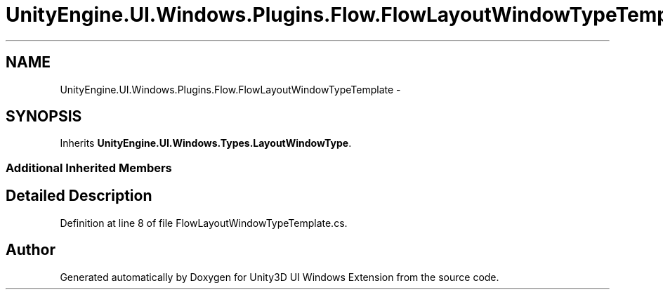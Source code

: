 .TH "UnityEngine.UI.Windows.Plugins.Flow.FlowLayoutWindowTypeTemplate" 3 "Fri Apr 3 2015" "Version version 0.8a" "Unity3D UI Windows Extension" \" -*- nroff -*-
.ad l
.nh
.SH NAME
UnityEngine.UI.Windows.Plugins.Flow.FlowLayoutWindowTypeTemplate \- 
.SH SYNOPSIS
.br
.PP
.PP
Inherits \fBUnityEngine\&.UI\&.Windows\&.Types\&.LayoutWindowType\fP\&.
.SS "Additional Inherited Members"
.SH "Detailed Description"
.PP 
Definition at line 8 of file FlowLayoutWindowTypeTemplate\&.cs\&.

.SH "Author"
.PP 
Generated automatically by Doxygen for Unity3D UI Windows Extension from the source code\&.
